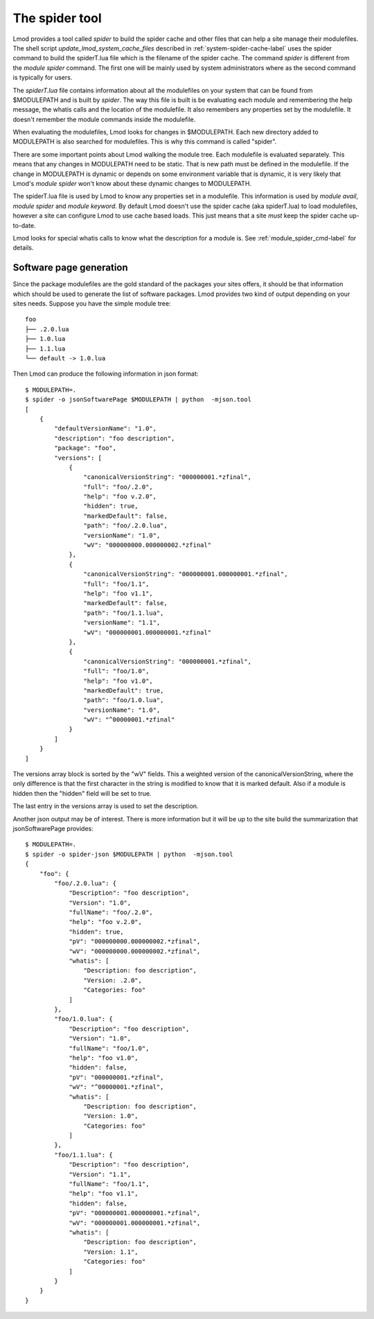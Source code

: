 The spider tool
===============

Lmod provides a tool called *spider* to build the spider cache and
other files that can help a site manage their modulefiles.  The shell
script *update\_lmod\_system\_cache\_files* described in
:ref:`system-spider-cache-label` uses the spider command to build the
spiderT.lua file which is the filename of the spider cache.  The
command *spider* is different from the *module spider* command.  The
first one will be mainly used by system administrators where as the
second command is typically for users.

The *spiderT.lua* file contains information about all the modulefiles
on your system that can be found from $MODULEPATH and is built by
*spider*.  The way this file is built is be evaluating each module and
remembering the help message, the whatis calls and the location of the
modulefile. It also remembers any properties set by the modulefile.
It doesn't remember the module commands inside the modulefile.

When evaluating the modulefiles, Lmod looks for changes in
$MODULEPATH.  Each new directory added to MODULEPATH is also searched
for modulefiles.  This is why this command is called "spider".

There are some important points about Lmod walking the module tree.
Each modulefile is evaluated separately.  This means that any changes
in MODULEPATH need to be static.  That is new path must be defined in
the modulefile.  If the change in MODULEPATH is dynamic or depends on
some environment variable that is dynamic, it is very likely that
Lmod's *module spider* won't know about these dynamic changes to
MODULEPATH.

The spiderT.lua file is used by Lmod to know any properties set in a
modulefile.  This information is used by *module avail*, *module
spider* and *module keyword*.  By default Lmod doesn't use the spider
cache (aka spiderT.lua) to load modulefiles, however a site can
configure Lmod to use cache based loads.  This just means that a site
*must* keep the spider cache up-to-date.

Lmod looks for special whatis calls to know what the description for a
module is.  See :ref:`module_spider_cmd-label` for details.


Software page generation
~~~~~~~~~~~~~~~~~~~~~~~~

Since the package modulefiles are the gold standard of the packages
your sites offers, it should be that information which should be used
to generate the list of software packages.  Lmod provides two kind of
output depending on your sites needs.  Suppose you have the simple
module tree::

    foo
    ├── .2.0.lua
    ├── 1.0.lua
    ├── 1.1.lua
    └── default -> 1.0.lua

Then Lmod can produce the following information in json format::

    $ MODULEPATH=.
    $ spider -o jsonSoftwarePage $MODULEPATH | python  -mjson.tool
    [   
        {
            "defaultVersionName": "1.0",
            "description": "foo description",
            "package": "foo",
            "versions": [
                {
                    "canonicalVersionString": "000000001.*zfinal",
                    "full": "foo/.2.0",
                    "help": "foo v.2.0",
                    "hidden": true,
                    "markedDefault": false,
                    "path": "foo/.2.0.lua",
                    "versionName": "1.0",
                    "wV": "000000000.000000002.*zfinal"
                },
                {
                    "canonicalVersionString": "000000001.000000001.*zfinal",
                    "full": "foo/1.1",
                    "help": "foo v1.1",
                    "markedDefault": false,
                    "path": "foo/1.1.lua",
                    "versionName": "1.1",
                    "wV": "000000001.000000001.*zfinal"
                },
                {
                    "canonicalVersionString": "000000001.*zfinal",
                    "full": "foo/1.0",
                    "help": "foo v1.0",
                    "markedDefault": true,
                    "path": "foo/1.0.lua",
                    "versionName": "1.0",
                    "wV": "^00000001.*zfinal"
                }
            ]
        }
    ]

The versions array block is sorted by the "wV" fields. This a weighted
version of the canonicalVersionString, where the only difference is
that the first character in the string is modified to know that it is
marked default.  Also if a module is hidden then the "hidden" field
will be set to true.

The last entry in the versions array is used to set the description.

Another json output may be of interest.  There is more information but
it will be up to the site build the summarization that
jsonSoftwarePage provides::

    $ MODULEPATH=.
    $ spider -o spider-json $MODULEPATH | python  -mjson.tool
    {
        "foo": {
            "foo/.2.0.lua": {
                "Description": "foo description",
                "Version": "1.0",
                "fullName": "foo/.2.0",
                "help": "foo v.2.0",
                "hidden": true,
                "pV": "000000000.000000002.*zfinal",
                "wV": "000000000.000000002.*zfinal",
                "whatis": [
                    "Description: foo description",
                    "Version: .2.0",
                    "Categories: foo"
                ]
            },
            "foo/1.0.lua": {
                "Description": "foo description",
                "Version": "1.0",
                "fullName": "foo/1.0",
                "help": "foo v1.0",
                "hidden": false,
                "pV": "000000001.*zfinal",
                "wV": "^00000001.*zfinal",
                "whatis": [
                    "Description: foo description",
                    "Version: 1.0",
                    "Categories: foo"
                ]
            },
            "foo/1.1.lua": {
                "Description": "foo description",
                "Version": "1.1",
                "fullName": "foo/1.1",
                "help": "foo v1.1",
                "hidden": false,
                "pV": "000000001.000000001.*zfinal",
                "wV": "000000001.000000001.*zfinal",
                "whatis": [
                    "Description: foo description",
                    "Version: 1.1",
                    "Categories: foo"
                ]
            }
        }
    }   
